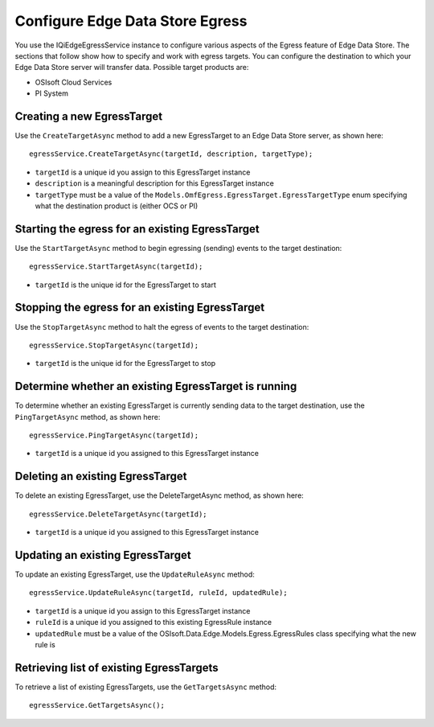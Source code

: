 Configure Edge Data Store Egress
================================

You use the IQiEdgeEgressService instance to configure various aspects of the Egress feature of Edge Data Store. 
The sections that follow show how to specify and work with egress targets. You can configure the destination to 
which your Edge Data Store server will transfer data. Possible target products are:

•	OSIsoft Cloud Services
•	PI System

Creating a new EgressTarget
---------------------------

Use the ``CreateTargetAsync`` method to add a new EgressTarget to an Edge Data Store server, as shown here:

::

  egressService.CreateTargetAsync(targetId, description, targetType);

•	``targetId`` is a unique id you assign to this EgressTarget instance
•	``description`` is a meaningful description for this EgressTarget instance
•	``targetType`` must be a value of the ``Models.OmfEgress.EgressTarget.EgressTargetType`` enum specifying what the destination product is (either OCS or PI)

Starting the egress for an existing EgressTarget
------------------------------------------------

Use the ``StartTargetAsync`` method to begin egressing (sending) events to the target destination:

::

  egressService.StartTargetAsync(targetId);

•	``targetId`` is the unique id for the EgressTarget to start

Stopping the egress for an existing EgressTarget
------------------------------------------------

Use the ``StopTargetAsync`` method to halt the egress of events to the target destination:

::

  egressService.StopTargetAsync(targetId);

•	``targetId`` is the unique id for the EgressTarget to stop


Determine whether an existing EgressTarget is running
-----------------------------------------------------

To determine whether an existing EgressTarget is currently sending data to the target destination, 
use the ``PingTargetAsync`` method, as shown here:

::

  egressService.PingTargetAsync(targetId);

•	``targetId`` is a unique id you assigned to this EgressTarget instance

Deleting an existing EgressTarget
---------------------------------

To delete an existing EgressTarget, use the DeleteTargetAsync method, as shown here:

::

  egressService.DeleteTargetAsync(targetId);

•	``targetId`` is a unique id you assigned to this EgressTarget instance 

Updating an existing EgressTarget
---------------------------------

To update an existing EgressTarget, use the ``UpdateRuleAsync`` method:

::

  egressService.UpdateRuleAsync(targetId, ruleId, updatedRule);

•	``targetId`` is a unique id you assign to this EgressTarget instance
•	``ruleId`` is a unique id you assigned to this existing EgressRule instance
•	``updatedRule`` must be a value of the OSIsoft.Data.Edge.Models.Egress.EgressRules class specifying what the new rule is

Retrieving list of existing EgressTargets
-----------------------------------------

To retrieve a list of existing EgressTargets, use the ``GetTargetsAsync`` method:

::

  egressService.GetTargetsAsync();


